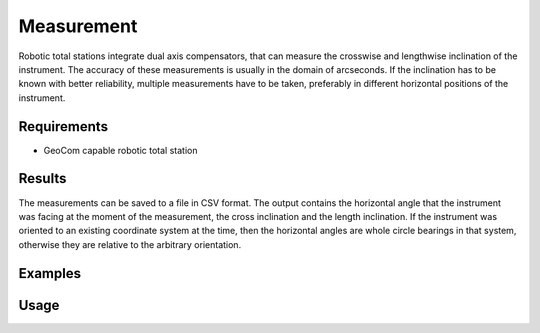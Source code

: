 Measurement
===========

Robotic total stations integrate dual axis compensators, that can measure
the crosswise and lengthwise inclination of the instrument. The accuracy of
these measurements is usually in the domain of arcseconds. If the inclination
has to be known with better reliability, multiple measurements have to be
taken, preferably in different horizontal positions of the instrument.

Requirements
------------

- GeoCom capable robotic total station

Results
-------

The measurements can be saved to a file in CSV format. The output contains
the horizontal angle that the instrument was facing at the moment of the
measurement, the cross inclination and the length inclination. If the
instrument was oriented to an existing coordinate system at the time, then the
horizontal angles are whole circle bearings in that system, otherwise they
are relative to the arbitrary orientation.

Examples
--------

.. code-block:: shell
    :caption: Measure in 3 positions, starting from hz=0 and print results

    iman measure inclination -z -p 3 COM1

.. code-block:: shell
    :caption: Measure 2 cycles of 3 positions and save results in CSV

    iman measure inclination -c 2 -p 3 -o inclination.csv COM1
    

Usage
-----

.. click:: instrumentman.inclination:cli_measure
    :prog: iman measure inclination
